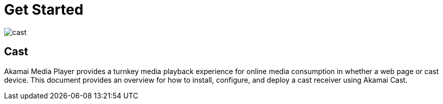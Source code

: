 = Get Started

image::cast.png[align="center"]

== Cast

Akamai Media Player provides a turnkey media playback experience for online media consumption in whether a web page or cast device. This document provides an overview for how to install, configure, and deploy a cast receiver using Akamai Cast.
